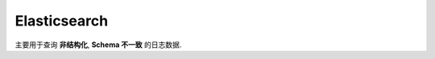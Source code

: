 Elasticsearch
==============================================================================

主要用于查询 **非结构化**, **Schema 不一致** 的日志数据.
